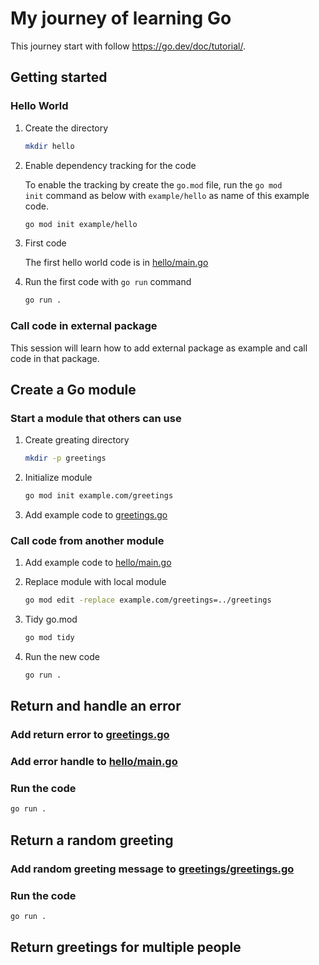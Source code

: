* My journey of learning Go
This journey start with follow https://go.dev/doc/tutorial/.

** Getting started
*** Hello World
**** Create the directory
#+begin_src sh
  mkdir hello
#+end_src

#+RESULTS:

**** Enable dependency tracking for the code
To enable the tracking by create the =go.mod= file, run the =go mod
init= command as below with =example/hello= as name of this example
code.

#+begin_src sh :dir ./hello
  go mod init example/hello
#+end_src

**** First code
The first hello world code is in [[file:hello/main.go][hello/main.go]]

**** Run the first code with =go run= command
#+begin_src sh :dir ./hello :results org
  go run .
#+end_src

#+RESULTS:
#+begin_src org
Hello, World!
#+end_src

*** Call code in external package
This session will learn how to add external package as example and call code in that package.

** Create a Go module

*** Start a module that others can use

**** Create greating directory
#+begin_src sh
  mkdir -p greetings
#+end_src

#+RESULTS:

**** Initialize module
#+begin_src sh :dir greetings
  go mod init example.com/greetings
#+end_src

#+RESULTS:

**** Add example code to [[file:greetings/greetings.go::package greetings][greetings.go]]

*** Call code from another module
**** Add example code to [[file:hello/main.go::package main][hello/main.go]]
**** Replace module with local module
#+begin_src sh :dir hello
  go mod edit -replace example.com/greetings=../greetings
#+end_src
**** Tidy go.mod
#+begin_src sh :dir hello
  go mod tidy
#+end_src
**** Run the new code
#+begin_src sh :dir hello :results org
  go run .
#+end_src

#+RESULTS:
#+begin_src org
Hi, Gladys. Welcome!
#+end_src
** Return and handle an error
*** Add return error to [[file:greetings/greetings.go::package greetings][greetings.go]]
*** Add error handle to [[file:hello/main.go::package main][hello/main.go]]
*** Run the code
#+begin_src sh :dir hello :results org
  go run .
#+end_src
** Return a random greeting
*** Add random greeting message to [[file:greetings/greetings.go::package greetings][greetings/greetings.go]]
*** Run the code
#+begin_src sh :dir hello :results org
  go run .
#+end_src

#+RESULTS:
#+begin_src org
Great to see you, Glady!
#+end_src
** Return greetings for multiple people
